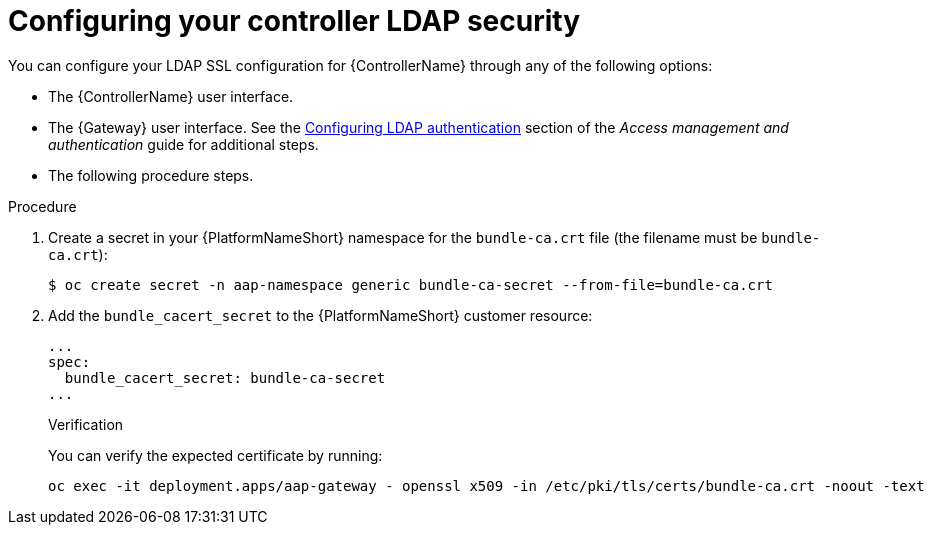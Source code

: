 [id="proc_configuring-controller-ldap-security_{context}"]

= Configuring your controller LDAP security

You can configure your LDAP SSL configuration for {ControllerName} through any of the following options:

* The {ControllerName} user interface.
* The {Gateway} user interface. See the link:{BaseURL}/red_hat_ansible_automation_platform/{PlatformVers}/html-single/access_management_and_authentication/index#controller-set-up-LDAP[Configuring LDAP authentication] section of the _Access management and authentication_ guide for additional steps.
* The following procedure steps.

.Procedure
. Create a secret in your {PlatformNameShort} namespace for the `bundle-ca.crt` file (the filename must be `bundle-ca.crt`):
+
----
$ oc create secret -n aap-namespace generic bundle-ca-secret --from-file=bundle-ca.crt
----
+
. Add the `bundle_cacert_secret` to the {PlatformNameShort} customer resource:
+
----
...
spec:
  bundle_cacert_secret: bundle-ca-secret
...
----
+

.Verification

You can verify the expected certificate by running:
+
----
oc exec -it deployment.apps/aap-gateway - openssl x509 -in /etc/pki/tls/certs/bundle-ca.crt -noout -text
----

